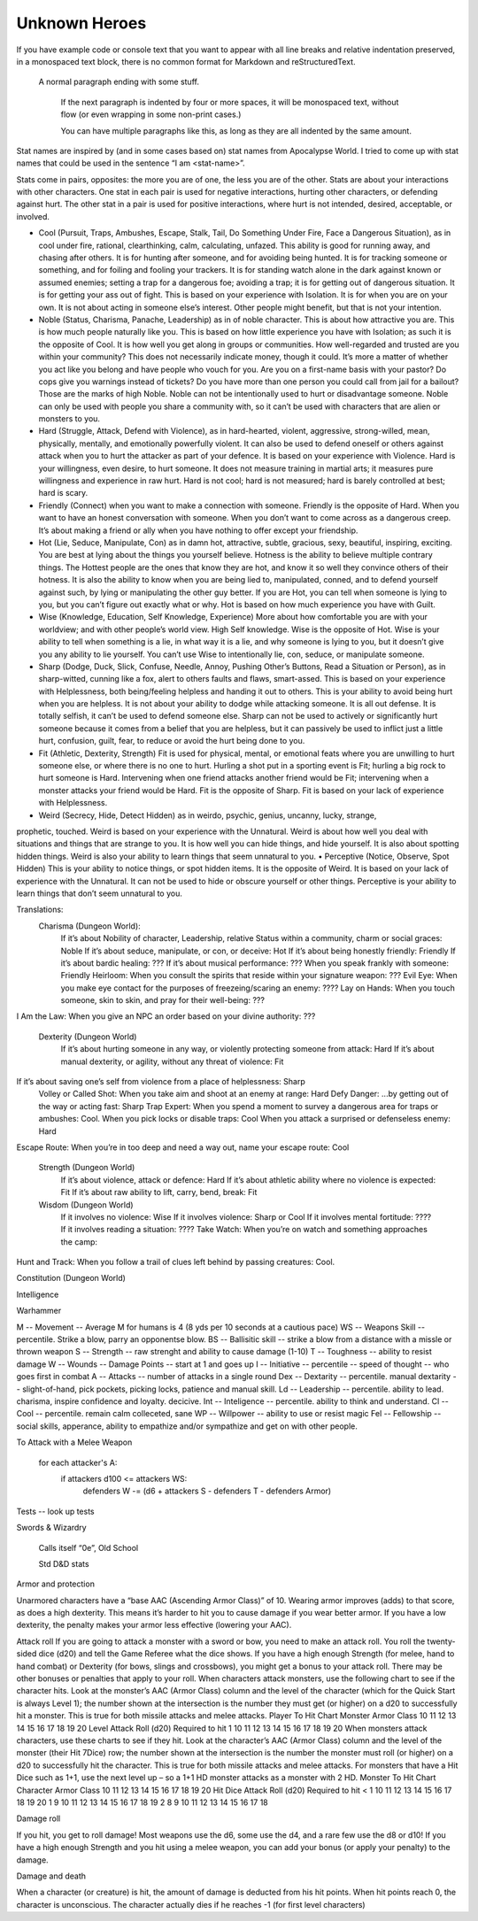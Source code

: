 

Unknown Heroes 
---------------

If you have example code or console text that you want to appear with
all line breaks and relative indentation preserved, in a monospaced text
block, there is no common format for Markdown and reStructuredText.

    A normal paragraph ending with some stuff.

        If the next paragraph is indented by four or more spaces, it will be monospaced text, without flow (or even wrapping in some non-print cases.)

        You can have multiple paragraphs like this, as long as they
        are all indented by the same amount.
        
        


Stat names are inspired by (and in some cases based on) stat names from Apocalypse World.  I tried to come up with stat names that could be used in the sentence “I am <stat-name>”.   



Stats come in pairs, opposites: the more you are of one, the less you are of the other.  Stats are about your interactions with other characters.  One stat in each pair is used for negative interactions, hurting other characters, or defending against hurt.  The other stat in a pair is used for positive interactions, where hurt is not intended, desired, acceptable, or involved.



• Cool (Pursuit, Traps, Ambushes, Escape, Stalk, Tail, Do Something Under Fire, Face a Dangerous Situation), as in cool under fire, rational, clearthinking, calm, calculating, unfazed.  This ability is good for running away, and chasing after others.  It is for hunting after someone, and for avoiding being hunted.  It is for tracking someone or something, and for foiling and fooling your trackers.  It is for standing watch alone in the dark against known or assumed enemies; setting a trap for a dangerous foe; avoiding a trap; it is for getting out of dangerous situation.  It is for getting your ass out of fight.  This is based on your experience with Isolation.  It is for when you are on your own.   It is not about acting in someone else’s interest.  Other people might benefit, but that is not your intention.
• Noble (Status, Charisma, Panache, Leadership) as in of noble character.  This is about how attractive you are.  This is how much people naturally like you.  This is based on how little experience you have with Isolation; as such it is the opposite of Cool.  It is how well you get along in groups or communities.   How well-regarded and trusted are you within your community? This does not necessarily indicate money, though it could. It’s more a matter of whether you act like you belong and have people who vouch for you. Are you on a first-name basis with your pastor? Do cops give you warnings instead of tickets? Do you have more than one person you could call from jail for a bailout? Those are the marks of high Noble.  Noble can not be intentionally used to hurt or disadvantage someone.  Noble can only be used with people you share a community with, so it can’t be used with characters that are alien or monsters to you.



• Hard (Struggle, Attack, Defend with Violence), as in hard-hearted, violent, aggressive, strong-willed, mean, physically, mentally, and emotionally powerfully violent.  It can also be used to defend oneself or others against attack when you to hurt the attacker as part of your defence.  It is based on your experience with Violence.  Hard is your willingness, even desire, to hurt someone.   It does not measure training in martial arts; it measures pure willingness and experience in raw hurt.  Hard is not cool; hard is not measured; hard is barely controlled at best; hard is scary.
• Friendly (Connect) when you want to make a connection with someone.  Friendly is the opposite of Hard.  When you want to have an honest conversation with someone.  When you don’t want to come across as a dangerous creep.  It’s about making a friend or ally when you have nothing to offer except your friendship.  



• Hot (Lie, Seduce, Manipulate, Con) as in damn hot, attractive, subtle, gracious, sexy, beautiful, inspiring, exciting.  You are best at lying about the things you yourself believe.  Hotness is the ability to believe multiple contrary things.  The Hottest people are the ones that know they are hot, and know it so well they convince others of their hotness.  It is also the ability to know when you are being lied to, manipulated, conned, and to defend yourself against such, by lying or manipulating the other guy better.  If you are Hot, you can tell when someone is lying to you, but you can’t figure out exactly what or why.  Hot is based on how much experience you have with Guilt.
• Wise (Knowledge, Education, Self Knowledge, Experience) More about how comfortable you are with your worldview; and with other people’s world view. High Self knowledge.  Wise is the opposite of Hot.  Wise is your ability to tell when something is a lie, in what way it is a lie, and why someone is lying to you, but it doesn’t give you any ability to lie yourself.  You can’t use Wise to intentionally lie, con, seduce, or manipulate someone. 



• Sharp (Dodge, Duck, Slick, Confuse, Needle, Annoy, Pushing Other’s Buttons, Read a Situation or Person), as in sharp-witted, cunning like a fox, alert to others faults and flaws, smart-assed.  This is based on your experience with Helplessness, both being/feeling helpless and handing it out to others.  This is your ability to avoid being hurt when you are helpless.  It is not about your ability to dodge while attacking someone.  It is all out defense.  It is totally selfish, it can’t be used to defend someone else.  Sharp can not be used to actively or significantly hurt someone because it comes from a belief that you are helpless, but it can passively be used to inflict just a little hurt, confusion, guilt, fear, to reduce or avoid the hurt being done to you. 
• Fit (Athletic, Dexterity, Strength) Fit is used for physical, mental, or emotional feats where you are unwilling to hurt someone else, or where there is no one to hurt.  Hurling a shot put in a sporting event is Fit; hurling a big rock to hurt someone is Hard.   Intervening when one friend attacks another friend would be Fit; intervening when a monster attacks your friend would be Hard.  Fit is the opposite of Sharp.  Fit is based on your lack of experience with Helplessness.



• Weird (Secrecy, Hide, Detect Hidden) as in weirdo, psychic, genius, uncanny, lucky, strange,
prophetic, touched.  Weird is based on your experience with the Unnatural.  Weird is about how well you deal with situations and things that are strange to you.  It is how well you can hide things, and hide yourself.  It is also about spotting hidden things.  Weird is also your ability to learn things that seem unnatural to you.
• Perceptive (Notice, Observe, Spot Hidden) This is your ability to notice things, or spot hidden items.  It is the opposite of Weird.  It is based on your lack of experience with the Unnatural.  It can not be used to hide or obscure yourself or other things.  Perceptive is your ability to learn things that don’t seem unnatural to you.



Translations:
    Charisma (Dungeon World):
        If it’s about Nobility of character, Leadership, relative Status within a community, charm or social graces: Noble 
        If it’s about seduce, manipulate, or con, or deceive: Hot
        If it’s about being honestly friendly: Friendly
        If it’s about bardic healing: ???
        If it’s about musical performance: ???
        When you speak frankly with someone: Friendly
        Heirloom: When you consult the spirits that reside within your signature weapon: ???
        Evil Eye: When you make eye contact for the purposes of freezeing/scaring an enemy: ????
        Lay on Hands: When you touch someone, skin to skin, and pray for their well-being: ???
I Am the Law: When you give an NPC an order based on your divine authority: ???

    Dexterity (Dungeon World)
        If it’s about hurting someone in any way, or violently protecting someone from attack: Hard
        If it’s about manual dexterity, or agility, without any threat of violence: Fit
If it’s about saving one’s self from violence from a place of helplessness: Sharp        
        Volley or Called Shot: When you take aim and shoot at an enemy at range: Hard
        Defy Danger: ...by getting out of the way or acting fast: Sharp
        Trap Expert: When you spend a moment to survey a dangerous area for traps or ambushes: Cool.
        When you pick locks or disable traps: Cool
        When you attack a surprised or defenseless enemy: Hard
Escape Route: When you’re in too deep and need a way out, name your escape route: Cool

    Strength (Dungeon World)
        If it’s about violence, attack or defence: Hard
        If it’s about athletic ability where no violence is expected: Fit
        If it’s about raw ability to lift, carry, bend, break: Fit

    Wisdom (Dungeon World)
        If it involves no violence: Wise
        If it involves violence: Sharp or Cool
        If it involves mental fortitude: ????
        If it involves reading a situation: ????
        Take Watch: When you’re on watch and something approaches the camp: 





Hunt and Track: When you follow a trail of clues left behind by passing creatures: Cool.

Constitution (Dungeon World)

Intelligence


Warhammer


M -- Movement -- Average M for humans is 4 (8 yds per 10 seconds at a cautious pace)
WS -- Weapons Skill -- percentile.  Strike a blow, parry an opponentse blow.
BS -- Ballisitic skill -- strike a blow from a distance with a missle or thrown weapon
S -- Strength -- raw strenght and ability to cause damage (1-10)
T -- Toughness -- ability to resist damage
W -- Wounds -- Damage Points -- start at 1 and goes up
I -- Initiative -- percentile -- speed of thought -- who goes first in combat
A -- Attacks -- number of attacks in a single round
Dex -- Dextarity -- percentile. manual dextarity -- slight-of-hand, pick pockets, picking locks, patience and manual skill.
Ld -- Leadership -- percentile. ability to lead. charisma, inspire confidence and loyalty.  decicive.
Int -- Inteligence -- percentile. ability to think and understand.
Cl -- Cool -- percentile. remain calm colleceted, sane
WP -- Willpower -- ability to use or resist magic
Fel -- Fellowship -- social skills, apperance, ability to empathize and/or sympathize and get on with other people.


To Attack with a Melee Weapon

   for each attacker's A:
     if attackers d100 <= attackers WS:
       defenders W -= (d6 + attackers S - defenders T - defenders Armor)
     
   
Tests -- look up tests




Swords & Wizardry

    Calls itself “0e”,  Old School

    Std D&D stats 

Armor and protection

Unarmored characters have a “base AAC (Ascending Armor Class)” of 10. Wearing armor improves (adds) to that score, as does a high dexterity. This means it’s harder to hit you to cause damage if you wear better armor. If you have a low dexterity, the penalty makes your armor less effective (lowering your AAC).

Attack roll 
If you are going to attack a monster with a sword or bow, you need to make an attack roll. You roll the twenty-sided dice (d20) and tell the Game Referee what the dice shows. If you have a high enough Strength (for melee, hand to hand combat) or Dexterity (for bows, slings and crossbows), you might get a bonus to your attack roll. There may be other bonuses or penalties that apply to your roll. When characters attack monsters, use the following chart to see if the character hits. Look at the monster’s AAC (Armor Class) column and the level of the character (which for the Quick Start is always Level 1); the number shown at the intersection is the number they must get (or higher) on a d20 to successfully hit a monster. This is true for both missile attacks and melee attacks. Player To Hit Chart Monster Armor Class 10 11 12 13 14 15 16 17 18 19 20 Level Attack Roll (d20) Required to hit 1 10 11 12 13 14 15 16 17 18 19 20 When monsters attack characters, use these charts to see if they hit. Look at the character’s AAC (Armor Class) column and the level of the monster (their Hit
7Dice) row; the number shown at the intersection is the number the monster must roll (or higher) on a d20 to successfully hit the character. This is true for both missile attacks and melee attacks. For monsters that have a Hit Dice such as 1+1, use the next level up – so a 1+1 HD monster attacks as a monster with 2 HD. Monster To Hit Chart Character Armor Class 10 11 12 13 14 15 16 17 18 19 20 Hit Dice Attack Roll (d20) Required to hit < 1 10 11 12 13 14 15 16 17 18 19 20 1 9 10 11 12 13 14 15 16 17 18 19 2 8 9 10 11 12 13 14 15 16 17 18

Damage roll 

If you hit, you get to roll damage! Most weapons use the d6, some use the d4, and a rare few use the d8 or d10! If you have a high enough Strength and you hit using a melee weapon, you can add your bonus (or apply your penalty) to the damage.

Damage and death

When a character (or creature) is hit, the amount of damage is deducted from his hit points. When hit points reach 0, the character is unconscious. The character actually dies if he reaches -1 (for first level characters)












